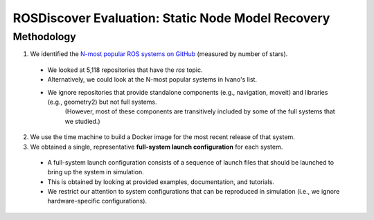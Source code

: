 ROSDiscover Evaluation: Static Node Model Recovery
==================================================

Methodology
-----------

1. We identified the `N-most popular ROS systems on GitHub <https://github.com/topics/ros?o=desc&s=stars>`_ (measured by number of stars).

  * We looked at 5,118 repositories that have the `ros` topic.
  * Alternatively, we could look at the N-most popular systems in Ivano's list.
  * We ignore repositories that provide standalone components (e.g., navigation, moveit) and libraries (e.g., geometry2) but not full systems.
     (However, most of these components are transitively included by some of the full systems that we studied.)

2. We use the time machine to build a Docker image for the most recent release of that system.
3. We obtained a single, representative **full-system launch configuration** for each system.

  * A full-system launch configuration consists of a sequence of launch files that should be launched to bring up the system in simulation.
  * This is obtained by looking at provided examples, documentation, and tutorials.
  * We restrict our attention to system configurations that can be reproduced in simulation (i.e., we ignore hardware-specific configurations).
